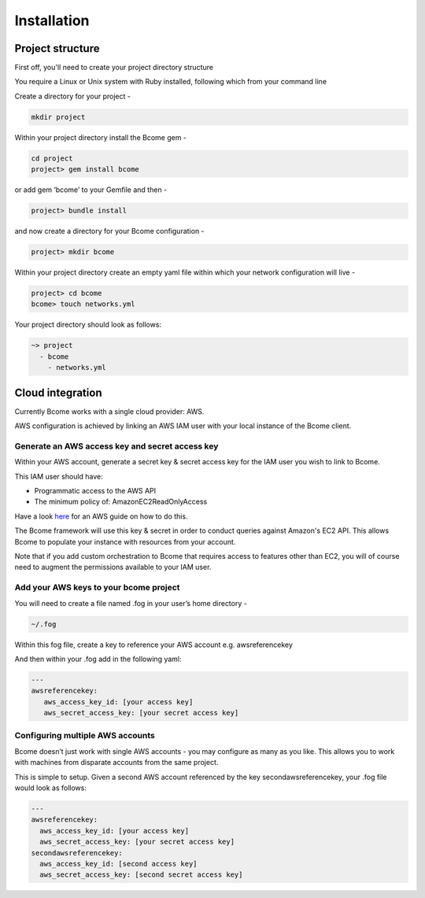 ************
Installation
************

Project structure
=================

First off, you'll need to create your project directory structure

You require a Linux or Unix system with Ruby installed, following which from your command line

Create a directory for your project -

.. code-block:: bash

   mkdir project

Within your project directory install the Bcome gem -

.. code-block:: bash

   cd project
   project> gem install bcome

or add gem ‘bcome’ to your Gemfile and then -

.. code-block:: bash

   project> bundle install

and now create a directory for your Bcome configuration -

.. code-block:: bash

   project> mkdir bcome

Within your project directory create an empty yaml file within which your network configuration will live -

.. code-block:: bash

   project> cd bcome
   bcome> touch networks.yml

Your project directory should look as follows:

.. code-block:: bash

   ~> project
     - bcome
       - networks.yml


Cloud integration
=================

Currently Bcome works with a single cloud provider: AWS.

AWS configuration is achieved by linking an AWS IAM user with your local instance of the Bcome client.

Generate an AWS access key and secret access key
------------------------------------------------

Within your AWS account, generate a secret key & secret access key for the IAM user you wish to link to Bcome.

This IAM user should have:

* Programmatic access to the AWS API
* The minimum policy of: AmazonEC2ReadOnlyAccess

Have a look here_ for an AWS guide on how to do this.

.. _here: https://docs.aws.amazon.com/IAM/latest/UserGuide/id_credentials_access-keys.html

The Bcome framework will use this key & secret in order to conduct queries against Amazon's EC2 API.  This allows Bcome to populate your instance with resources from your account.

Note that if you add custom orchestration to Bcome that requires access to features other than EC2, you will of course need to augment the permissions available to your IAM user.

Add your AWS keys to your bcome project
---------------------------------------

You will need to create a file named .fog in your user’s home directory -

.. code-block:: bash

   ~/.fog

Within this fog file, create a key to reference your AWS account e.g. awsreferencekey

And then within your .fog add in the following yaml:

.. code-block:: yaml

   ---
   awsreferencekey:
      aws_access_key_id: [your access key]
      aws_secret_access_key: [your secret access key]

Configuring multiple AWS accounts
---------------------------------

Bcome doesn’t just work with single AWS accounts - you may configure as many as you like. This allows you to work with machines from disparate accounts from the same project.

This is simple to setup. Given a second AWS account referenced by the key secondawsreferencekey, your .fog file would look as follows:

.. code-block:: yaml

   ---
   awsreferencekey:
     aws_access_key_id: [your access key]
     aws_secret_access_key: [your secret access key]
   secondawsreferencekey:
     aws_access_key_id: [second access key]
     aws_secret_access_key: [second secret access key]

